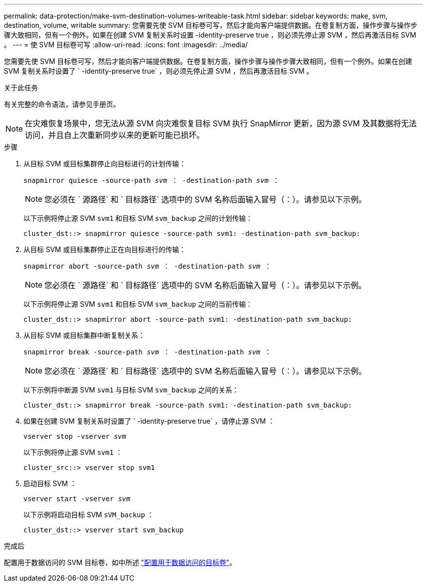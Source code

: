 ---
permalink: data-protection/make-svm-destination-volumes-writeable-task.html 
sidebar: sidebar 
keywords: make, svm, destination, volume, writable 
summary: 您需要先使 SVM 目标卷可写，然后才能向客户端提供数据。在卷复制方面，操作步骤与操作步骤大致相同，但有一个例外。如果在创建 SVM 复制关系时设置 -identity-preserve true ，则必须先停止源 SVM ，然后再激活目标 SVM 。 
---
= 使 SVM 目标卷可写
:allow-uri-read: 
:icons: font
:imagesdir: ../media/


[role="lead"]
您需要先使 SVM 目标卷可写，然后才能向客户端提供数据。在卷复制方面，操作步骤与操作步骤大致相同，但有一个例外。如果在创建 SVM 复制关系时设置了 ` -identity-preserve true` ，则必须先停止源 SVM ，然后再激活目标 SVM 。

.关于此任务
有关完整的命令语法，请参见手册页。

[NOTE]
====
在灾难恢复场景中，您无法从源 SVM 向灾难恢复目标 SVM 执行 SnapMirror 更新，因为源 SVM 及其数据将无法访问，并且自上次重新同步以来的更新可能已损坏。

====
.步骤
. 从目标 SVM 或目标集群停止向目标进行的计划传输：
+
`snapmirror quiesce -source-path _svm_ ： -destination-path _svm_ ：`

+
[NOTE]
====
您必须在 ` 源路径` 和 ` 目标路径` 选项中的 SVM 名称后面输入冒号（：）。请参见以下示例。

====
+
以下示例将停止源 SVM `svm1` 和目标 SVM `svm_backup` 之间的计划传输：

+
[listing]
----
cluster_dst::> snapmirror quiesce -source-path svm1: -destination-path svm_backup:
----
. 从目标 SVM 或目标集群停止正在向目标进行的传输：
+
`snapmirror abort -source-path _svm_ ： -destination-path _svm_ ：`

+
[NOTE]
====
您必须在 ` 源路径` 和 ` 目标路径` 选项中的 SVM 名称后面输入冒号（：）。请参见以下示例。

====
+
以下示例将停止源 SVM `svm1` 和目标 SVM `svm_backup` 之间的当前传输：

+
[listing]
----
cluster_dst::> snapmirror abort -source-path svm1: -destination-path svm_backup:
----
. 从目标 SVM 或目标集群中断复制关系：
+
`snapmirror break -source-path _svm_ ： -destination-path _svm_ ：`

+
[NOTE]
====
您必须在 ` 源路径` 和 ` 目标路径` 选项中的 SVM 名称后面输入冒号（：）。请参见以下示例。

====
+
以下示例将中断源 SVM `svm1` 与目标 SVM `svm_backup` 之间的关系：

+
[listing]
----
cluster_dst::> snapmirror break -source-path svm1: -destination-path svm_backup:
----
. 如果在创建 SVM 复制关系时设置了 ` -identity-preserve true` ，请停止源 SVM ：
+
`vserver stop -vserver _svm_`

+
以下示例将停止源 SVM `svm1` ：

+
[listing]
----
cluster_src::> vserver stop svm1
----
. 启动目标 SVM ：
+
`vserver start -vserver _svm_`

+
以下示例将启动目标 SVM `sVM_backup` ：

+
[listing]
----
cluster_dst::> vserver start svm_backup
----


.完成后
配置用于数据访问的 SVM 目标卷，如中所述 link:configure-destination-volume-data-access-concept.html["配置用于数据访问的目标卷"]。
